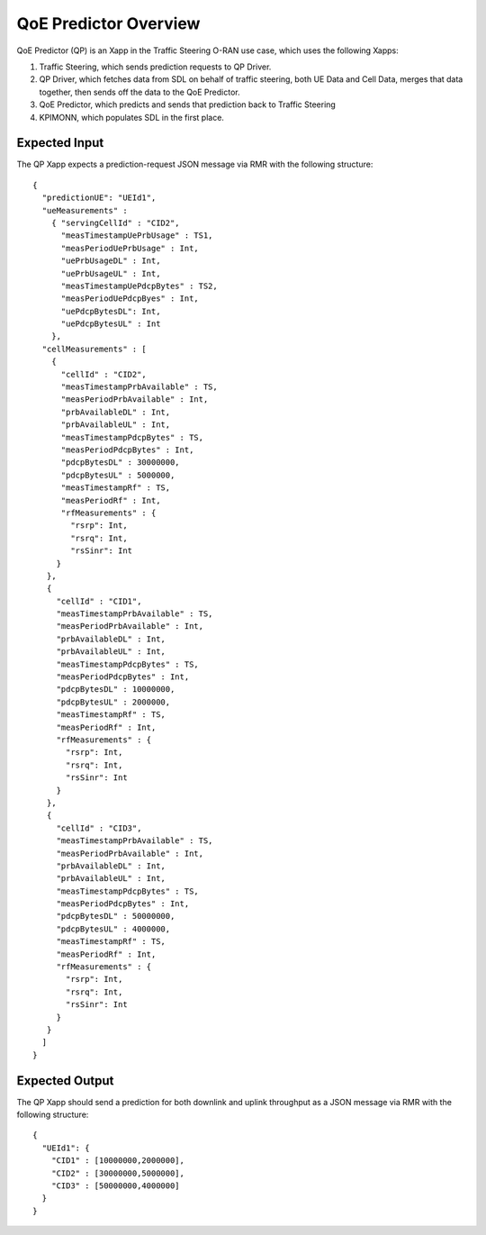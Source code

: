 .. This work is licensed under a Creative Commons Attribution 4.0 International License.
.. SPDX-License-Identifier: CC-BY-4.0
.. Copyright (C) 2020 AT&T Intellectual Property

QoE Predictor Overview
======================

QoE Predictor (QP) is an Xapp in the Traffic Steering O-RAN use case,
which uses the following Xapps:

#. Traffic Steering, which sends prediction requests to QP Driver.
#. QP Driver, which fetches data from SDL on behalf of traffic steering,
   both UE Data and Cell Data, merges that data together, then sends off 
   the data to the QoE Predictor.
#. QoE Predictor, which predicts and sends that prediction back to Traffic Steering
#. KPIMONN, which populates SDL in the first place.

Expected Input
--------------

The QP Xapp expects a prediction-request JSON message via RMR with the following structure::

  {
    "predictionUE": "UEId1",
    "ueMeasurements" :
      { "servingCellId" : "CID2",
        "measTimestampUePrbUsage" : TS1,
        "measPeriodUePrbUsage" : Int,
        "uePrbUsageDL" : Int,
        "uePrbUsageUL" : Int,
        "measTimestampUePdcpBytes" : TS2,
        "measPeriodUePdcpByes" : Int,
        "uePdcpBytesDL": Int,
        "uePdcpBytesUL" : Int
      },
    "cellMeasurements" : [
      {
        "cellId" : "CID2",
        "measTimestampPrbAvailable" : TS,
        "measPeriodPrbAvailable" : Int,
        "prbAvailableDL" : Int,
        "prbAvailableUL" : Int,
        "measTimestampPdcpBytes" : TS,
        "measPeriodPdcpBytes" : Int,
        "pdcpBytesDL" : 30000000,
        "pdcpBytesUL" : 5000000,
        "measTimestampRf" : TS,
        "measPeriodRf" : Int,
        "rfMeasurements" : {
          "rsrp": Int,
          "rsrq": Int,
          "rsSinr": Int
       }
     },
     {
       "cellId" : "CID1",
       "measTimestampPrbAvailable" : TS,
       "measPeriodPrbAvailable" : Int,
       "prbAvailableDL" : Int,
       "prbAvailableUL" : Int,
       "measTimestampPdcpBytes" : TS,
       "measPeriodPdcpBytes" : Int,
       "pdcpBytesDL" : 10000000,
       "pdcpBytesUL" : 2000000,
       "measTimestampRf" : TS,
       "measPeriodRf" : Int,
       "rfMeasurements" : {
         "rsrp": Int,
         "rsrq": Int,
         "rsSinr": Int
       }
     },
     {
       "cellId" : "CID3",
       "measTimestampPrbAvailable" : TS,
       "measPeriodPrbAvailable" : Int,
       "prbAvailableDL" : Int,
       "prbAvailableUL" : Int,
       "measTimestampPdcpBytes" : TS,
       "measPeriodPdcpBytes" : Int,
       "pdcpBytesDL" : 50000000,
       "pdcpBytesUL" : 4000000,
       "measTimestampRf" : TS,
       "measPeriodRf" : Int,
       "rfMeasurements" : {
         "rsrp": Int,
         "rsrq": Int,
         "rsSinr": Int
       }
     }
    ]
  }


Expected Output
---------------

The QP Xapp should send a prediction for both downlink and uplink throughput
as a JSON message via RMR with the following structure::

  {
    "UEId1": {
      "CID1" : [10000000,2000000],
      "CID2" : [30000000,5000000],
      "CID3" : [50000000,4000000]
    }
  }


